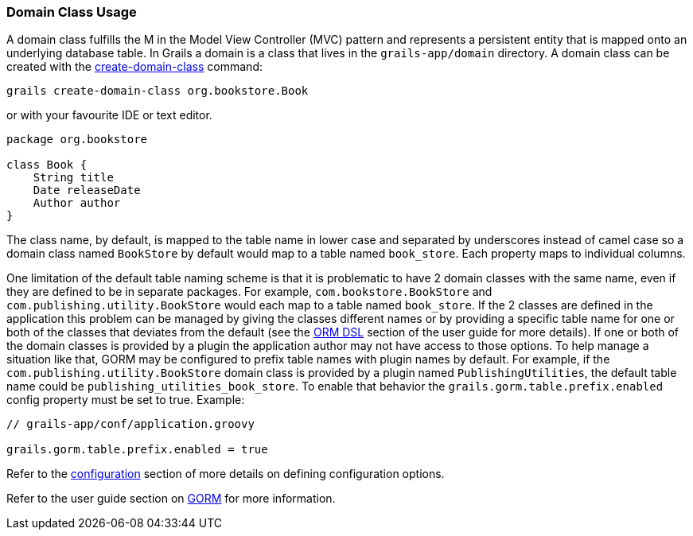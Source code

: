
=== Domain Class Usage


A domain class fulfills the M in the Model View Controller (MVC) pattern and represents a persistent entity that is mapped onto an underlying database table. In Grails a domain is a class that lives in the `grails-app/domain` directory. A domain class can be created with the link:../Command%20Line/create-domain-class.html[create-domain-class] command:

[source,java]
----
grails create-domain-class org.bookstore.Book
----

or with your favourite IDE or text editor.

[source,java]
----
package org.bookstore

class Book {
    String title
    Date releaseDate
    Author author
}
----

The class name, by default, is mapped to the table name in lower case and separated by underscores instead of camel case so a domain class named `BookStore` by default would map to a table named `book_store`.  Each property maps to individual columns.

One limitation of the default table naming scheme is that it is problematic to have 2 domain classes with the same name, even if they are defined to be in separate packages.  For example, `com.bookstore.BookStore` and `com.publishing.utility.BookStore` would each map to a table named `book_store`.  If the 2 classes are defined in the application this problem can be managed by giving the classes different names or by providing a specific table name for one or both of the classes that deviates from the default (see the link:GORM.html#ormdsl[ORM DSL] section of the user guide for more details).  If one or both of the domain classes is provided by a plugin the application author may not have access to those options.  To help manage a situation like that, GORM may be configured to prefix table names with plugin names by default.  For example, if the `com.publishing.utility.BookStore` domain class is provided by a plugin named `PublishingUtilities`, the default table name could be `publishing_utilities_book_store`.  To enable that behavior the `grails.gorm.table.prefix.enabled` config property must be set to true.  Example:

[source,groovy]
----
// grails-app/conf/application.groovy

grails.gorm.table.prefix.enabled = true
----

Refer to the <<conf,configuration>> section of more details on defining configuration options.

Refer to the user guide section on link:GORM.html[GORM] for more information.
